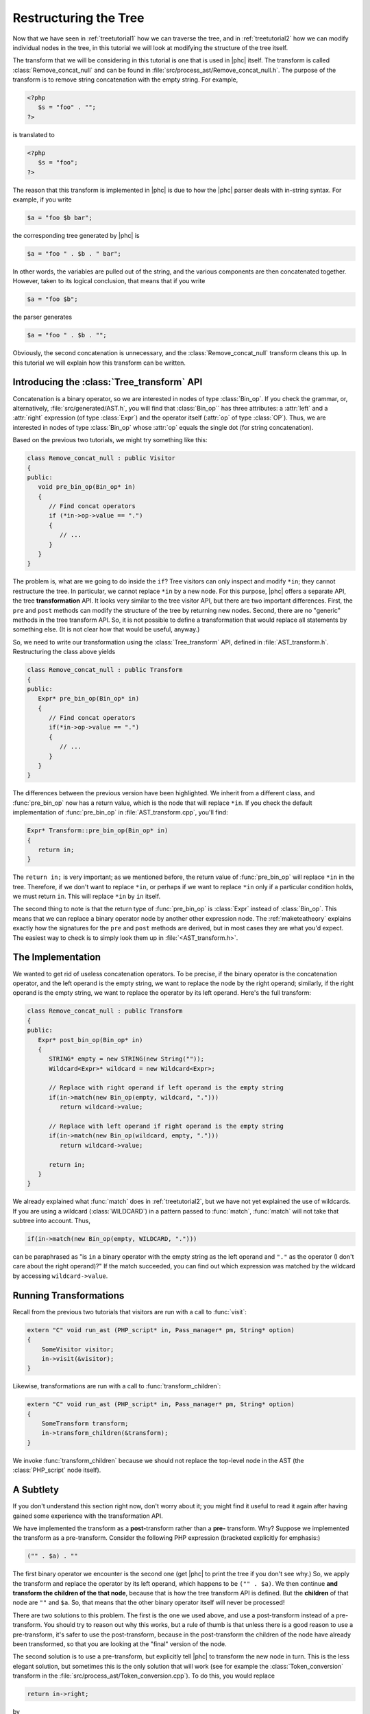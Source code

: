 .. _treetutorial3:

Restructuring the Tree
======================


Now that we have seen in :ref:`treetutorial1` how we can traverse the
tree, and in :ref:`treetutorial2` how we can modify individual nodes
in the tree, in this tutorial we will look at modifying the structure of the
tree itself.

The transform that we will be considering in this tutorial is one that is used
in |phc| itself. The transform is called :class:`Remove_concat_null` and can be
found in :file:`src/process_ast/Remove_concat_null.h`. The purpose of the
transform is to remove string concatenation with the empty string. For example, 

.. sourcecode:: php

   <?php
      $s = "foo" . "";
   ?>


is translated to 

.. sourcecode:: php

   <?php
      $s = "foo";
   ?>


The reason that this transform is implemented in |phc| is due to how the |phc|
parser deals with in-string syntax. For example, if you write 

.. sourcecode:: php

   $a = "foo $b bar";


the corresponding tree generated by |phc| is 

.. sourcecode:: php

   $a = "foo " . $b . " bar";


In other words, the variables are pulled out of the string, and the various
components are then concatenated together. However, taken to its logical
conclusion, that means that if you write

.. sourcecode:: php

   $a = "foo $b";


the parser generates 

.. sourcecode:: php

   $a = "foo " . $b . "";


Obviously, the second concatenation is unnecessary, and the
:class:`Remove_concat_null` transform cleans this up. In this tutorial we will
explain how this transform can be written. 


Introducing the :class:`Tree_transform` API
-------------------------------------------

Concatenation is a binary operator, so we are interested in nodes of type
:class:`Bin_op`. If you check the grammar, or, alternatively,
:file:`src/generated/AST.h`, you will find that :class:`Bin_op`` has three
attributes: a :attr:`left` and a :attr:`right` expression (of type
:class:`Expr`) and the operator itself (:attr:`op` of type :class:`OP`). Thus,
we are interested in nodes of type :class:`Bin_op` whose :attr:`op` equals the
single dot (for string concatenation). 

Based on the previous two tutorials, we might try something like this:

.. sourcecode:: c++

   class Remove_concat_null : public Visitor
   {
   public:
      void pre_bin_op(Bin_op* in)
      {
         // Find concat operators
         if (*in->op->value == ".")
         {
            // ...
         }
      }
   }


The problem is, what are we going to do inside the ``if``? Tree visitors can
only inspect and modify ``*in``; they cannot restructure the tree. In
particular, we cannot replace ``*in`` by a new node. For this purpose, |phc|
offers a separate API, the tree **transformation** API. It looks very similar
to the tree visitor API, but there are two important differences. First, the
``pre`` and ``post`` methods can modify the structure of the tree by returning
new nodes. Second, there are no "generic" methods in the tree transform API.
So, it is not possible to define a transformation that would replace all
statements by something else. (It is not clear how that would be useful,
anyway.) 

So, we need to write our transformation using the :class:`Tree_transform` API,
defined in :file:`AST_transform.h`. Restructuring the class above yields

.. sourcecode:: c++

   class Remove_concat_null : public Transform
   {
   public:
      Expr* pre_bin_op(Bin_op* in)
      {
         // Find concat operators
         if(*in->op->value == ".")
         {
            // ...
         }
      }
   }

			
The differences between the previous version have been highlighted. We inherit
from a different class, and :func:`pre_bin_op` now has a return value, which is the
node that will replace ``*in``. If you check the default implementation of
:func:`pre_bin_op` in :file:`AST_transform.cpp`, you'll find: 

.. sourcecode:: c++

   Expr* Transform::pre_bin_op(Bin_op* in)
   {
      return in;
   }

			
The ``return in;`` is very important; as we mentioned before, the return value
of :func:`pre_bin_op` will replace ``*in`` in the tree. Therefore, if we don't
want to replace ``*in``, or perhaps if we want to replace ``*in`` only if a
particular condition holds, we must return ``in``. This will replace ``*in`` by
``in`` itself. 

The second thing to note is that the return type of :func:`pre_bin_op` is
:class:`Expr` instead of :class:`Bin_op`. This means that we can replace a
binary operator node by another other expression node. The :ref:`maketeatheory` explains exactly how the
signatures for the ``pre`` and ``post`` methods are derived, but in most cases
they are what you'd expect.  The easiest way to check is to simply look them up
in :file:`<AST_transform.h>`. 

The Implementation
------------------

We wanted to get rid of useless concatenation operators. To be precise, if the
binary operator is the concatenation operator, and the left operand is the
empty string, we want to replace the node by the right operand; similarly, if
the right operand is the empty string, we want to replace the operator by its
left operand. Here's the full transform: 
	
.. sourcecode:: c++

   class Remove_concat_null : public Transform
   {
   public:
      Expr* post_bin_op(Bin_op* in)
      {
         STRING* empty = new STRING(new String(""));
         Wildcard<Expr>* wildcard = new Wildcard<Expr>;
      
         // Replace with right operand if left operand is the empty string
         if(in->match(new Bin_op(empty, wildcard, ".")))
            return wildcard->value;
      
         // Replace with left operand if right operand is the empty string
         if(in->match(new Bin_op(wildcard, empty, ".")))
            return wildcard->value;
         
         return in;
      }
   }


We already explained what :func:`match` does in :ref:`treetutorial2`, but
we have not yet explained the use of wildcards. If you are using a wildcard
(:class:`WILDCARD`) in a pattern passed to :func:`match`, :func:`match` will
not take that subtree into account. Thus, 
	
.. sourcecode:: c++

   if(in->match(new Bin_op(empty, WILDCARD, ".")))


can be paraphrased as "is ``in`` a binary operator with the empty string as the
left operand and ``"."`` as the operator (I don't care about the right
operand)?" If the match succeeded, you can find out which expression was
matched by the wildcard by accessing ``wildcard->value``. 


Running Transformations
-----------------------

Recall from the previous two tutorials that visitors are run with a call to
:func:`visit`: 

.. sourcecode:: c++

   extern "C" void run_ast (PHP_script* in, Pass_manager* pm, String* option)
   {
       SomeVisitor visitor;
       in->visit(&visitor);
   }


Likewise, transformations are run with a call to 
:func:`transform_children`:

.. sourcecode:: c++

   extern "C" void run_ast (PHP_script* in, Pass_manager* pm, String* option)
   {
       SomeTransform transform;
       in->transform_children(&transform);
   }


We invoke :func:`transform_children` because we should not replace the
top-level node in the AST (the :class:`PHP_script` node itself).


A Subtlety
----------

If you don't understand this section right now, don't worry about it; you might
find it useful to read it again after having gained some experience with the
transformation API. 

We have implemented the transform as a **post-**\transform
rather than a **pre-** transform. Why? Suppose we implemented
the transform as a pre-transform.  Consider the following PHP expression
(bracketed explicitly for emphasis:) 

.. sourcecode:: php

   ("" . $a) . ""


The first binary operator we encounter is the second one (get |phc| to print
the tree if you don't see why.) So, we apply the transform and replace the
operator by its left operand, which happens to be ``("" . $a)``.  We then
continue **and transform the children of the that node**, because that is how
the tree transform API is defined. But the **children** of that node are ``""``
and ``$a``. So, that means that the other binary operator itself will never be
processed! 

There are two solutions to this problem. The first is the one we used above,
and use a post-transform instead of a pre-transform. You should try to reason
out why this works, but a rule of thumb is that unless there is a good reason
to use a pre-transform, it's safer to use the post-transform, because in the
post-transform the children of the node have already been transformed, so that
you are looking at the "final" version of the node. 

The second solution is to use a pre-transform, but explicitly tell |phc| to
transform the new node in turn.  This is the less elegant solution, but
sometimes this is the only solution that will work (see for example the
:class:`Token_conversion` transform in the
:file:`src/process_ast/Token_conversion.cpp`). To do this, you would replace 
         
.. sourcecode:: c++

   return in->right;


by 

.. sourcecode:: c++

   return in->right->pre_transform(this);


What's Next?
------------

The next tutorial in this series, :ref:`treetutorial4`, introduces a very important notion in
transforms: the use of *state*.

